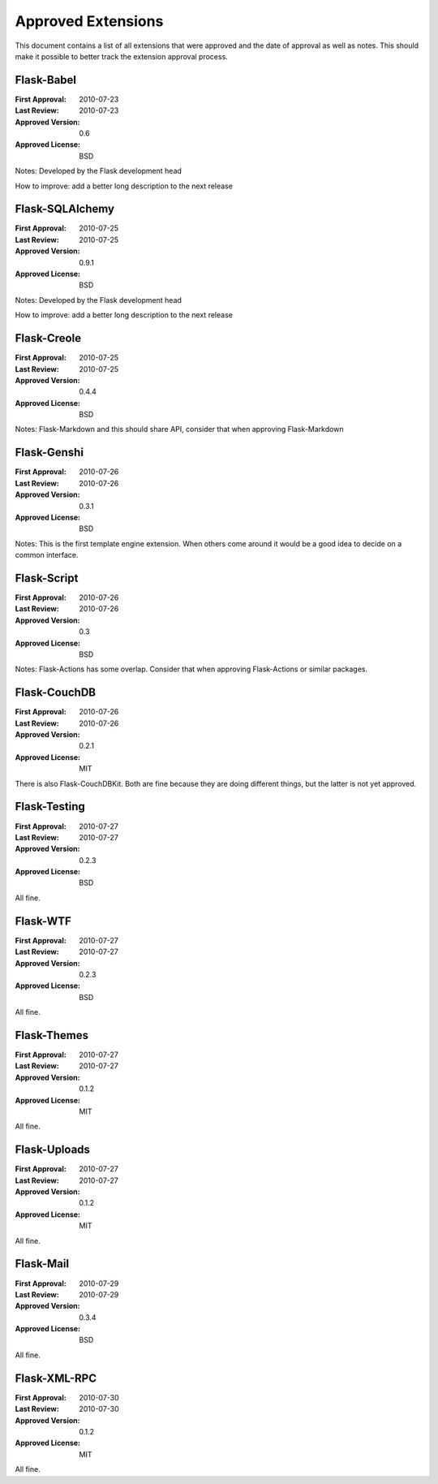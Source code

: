 Approved Extensions
===================

This document contains a list of all extensions that were approved and the
date of approval as well as notes.  This should make it possible to better
track the extension approval process.


Flask-Babel
-----------

:First Approval: 2010-07-23
:Last Review: 2010-07-23
:Approved Version: 0.6
:Approved License: BSD

Notes: Developed by the Flask development head

How to improve: add a better long description to the next release


Flask-SQLAlchemy
----------------

:First Approval: 2010-07-25
:Last Review: 2010-07-25
:Approved Version: 0.9.1
:Approved License: BSD

Notes: Developed by the Flask development head

How to improve: add a better long description to the next release


Flask-Creole
------------

:First Approval: 2010-07-25
:Last Review: 2010-07-25
:Approved Version: 0.4.4
:Approved License: BSD

Notes: Flask-Markdown and this should share API, consider that when
approving Flask-Markdown


Flask-Genshi
------------

:First Approval: 2010-07-26
:Last Review: 2010-07-26
:Approved Version: 0.3.1
:Approved License: BSD

Notes: This is the first template engine extension.  When others come
around it would be a good idea to decide on a common interface.


Flask-Script
------------

:First Approval: 2010-07-26
:Last Review: 2010-07-26
:Approved Version: 0.3
:Approved License: BSD

Notes: Flask-Actions has some overlap.  Consider that when approving
Flask-Actions or similar packages.


Flask-CouchDB
-------------

:First Approval: 2010-07-26
:Last Review: 2010-07-26
:Approved Version: 0.2.1
:Approved License: MIT

There is also Flask-CouchDBKit.  Both are fine because they are doing
different things, but the latter is not yet approved.


Flask-Testing
-------------

:First Approval: 2010-07-27
:Last Review: 2010-07-27
:Approved Version: 0.2.3
:Approved License: BSD

All fine.


Flask-WTF
---------

:First Approval: 2010-07-27
:Last Review: 2010-07-27
:Approved Version: 0.2.3
:Approved License: BSD

All fine.


Flask-Themes
------------

:First Approval: 2010-07-27
:Last Review: 2010-07-27
:Approved Version: 0.1.2
:Approved License: MIT

All fine.


Flask-Uploads
-------------

:First Approval: 2010-07-27
:Last Review: 2010-07-27
:Approved Version: 0.1.2
:Approved License: MIT

All fine.


Flask-Mail
----------

:First Approval: 2010-07-29
:Last Review: 2010-07-29
:Approved Version: 0.3.4
:Approved License: BSD

All fine.


Flask-XML-RPC
-------------

:First Approval: 2010-07-30
:Last Review: 2010-07-30
:Approved Version: 0.1.2
:Approved License: MIT

All fine.
